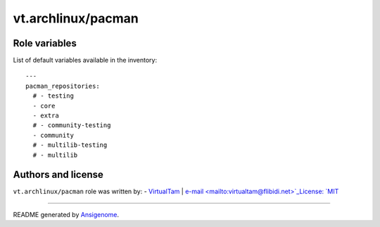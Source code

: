 vt.archlinux/pacman
===================

.. This file was generated by Ansigenome. Do not edit this file directly but
.. instead have a look at the files in the ./meta/ directory.








Role variables
~~~~~~~~~~~~~~

List of default variables available in the inventory:

::

    ---
    pacman_repositories:
      # - testing
      - core
      - extra
      # - community-testing
      - community
      # - multilib-testing
      # - multilib




Authors and license
~~~~~~~~~~~~~~~~~~~

``vt.archlinux/pacman`` role was written by:
- `VirtualTam <https://github.com/virtualtam/>`_ | `e-mail <mailto:virtualtam@flibidi.net>`_License: `MIT <https://tldrlegal.com/license/mit-license>`_

****

README generated by `Ansigenome <https://github.com/nickjj/ansigenome/>`_.
